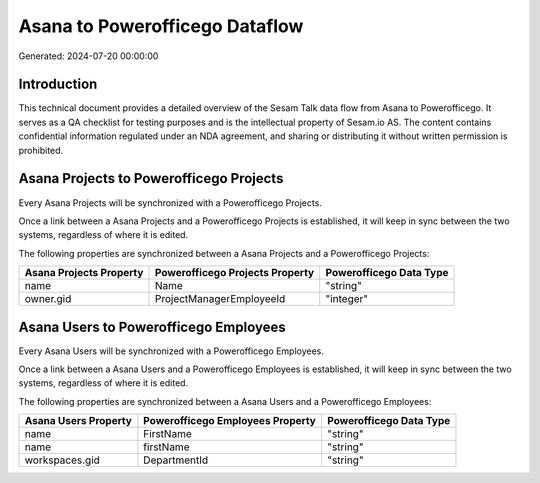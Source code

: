 ===============================
Asana to Powerofficego Dataflow
===============================

Generated: 2024-07-20 00:00:00

Introduction
------------

This technical document provides a detailed overview of the Sesam Talk data flow from Asana to Powerofficego. It serves as a QA checklist for testing purposes and is the intellectual property of Sesam.io AS. The content contains confidential information regulated under an NDA agreement, and sharing or distributing it without written permission is prohibited.

Asana Projects to Powerofficego Projects
----------------------------------------
Every Asana Projects will be synchronized with a Powerofficego Projects.

Once a link between a Asana Projects and a Powerofficego Projects is established, it will keep in sync between the two systems, regardless of where it is edited.

The following properties are synchronized between a Asana Projects and a Powerofficego Projects:

.. list-table::
   :header-rows: 1

   * - Asana Projects Property
     - Powerofficego Projects Property
     - Powerofficego Data Type
   * - name
     - Name
     - "string"
   * - owner.gid
     - ProjectManagerEmployeeId
     - "integer"


Asana Users to Powerofficego Employees
--------------------------------------
Every Asana Users will be synchronized with a Powerofficego Employees.

Once a link between a Asana Users and a Powerofficego Employees is established, it will keep in sync between the two systems, regardless of where it is edited.

The following properties are synchronized between a Asana Users and a Powerofficego Employees:

.. list-table::
   :header-rows: 1

   * - Asana Users Property
     - Powerofficego Employees Property
     - Powerofficego Data Type
   * - name
     - FirstName
     - "string"
   * - name
     - firstName
     - "string"
   * - workspaces.gid
     - DepartmentId
     - "string"

